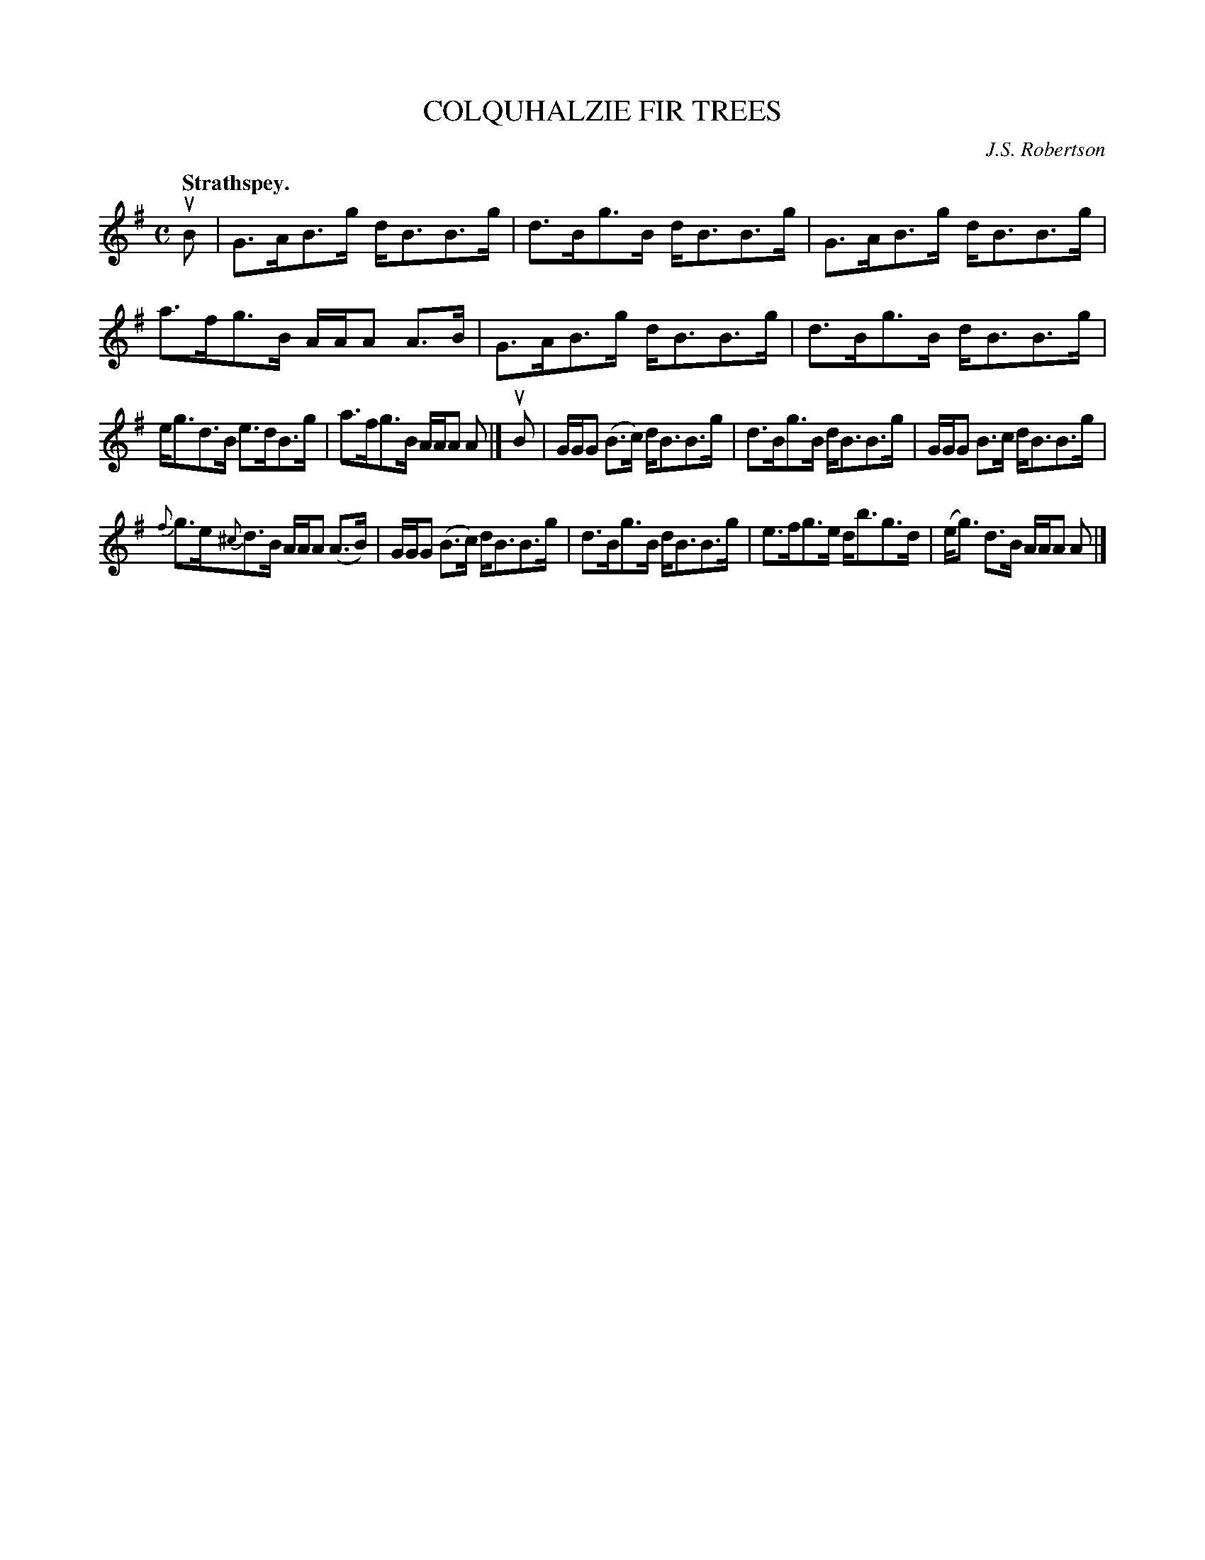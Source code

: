 X: 3039
T: COLQUHALZIE FIR TREES
C: J.S. Robertson
Q:"Strathspey."
R: Strathspey.
%R:strathspey
B: James Kerr "Merry Melodies" v.3 p.7 #39
Z: 2016 John Chambers <jc:trillian.mit.edu>
%%slurgraces yes
%%graceslurs yes
M: C
L: 1/16
K: G
uB2 |\
G3AB3g dB3B3g | d3Bg3B dB3B3g |\
G3AB3g dB3B3g | a3fg3B AAA2 A3B |\
G3AB3g dB3B3g | d3Bg3B dB3B3g |
eg3d3B e3dB3g | a3fg3B AAA2 A2 |]\
uB2 |\
GGG2 (B3c) dB3B3g | d3Bg3B dB3B3g |\
GGG2 B3c dB3B3g |
{f}g3e{^c}d3B AAA2 (A3B) |\
GGG2 (B3c) dB3B3g | d3Bg3B dB3B3g |\
e3fg3e db3g3d | (eg3) d3B AAA2 A2 |]
